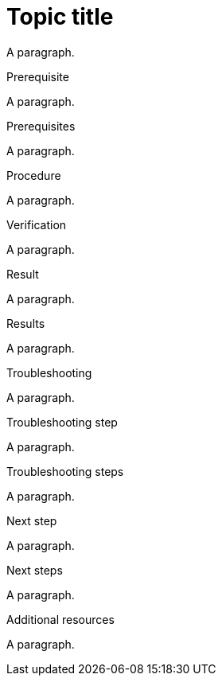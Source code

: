 // Identify the document as a procedure module:
:_mod-docs-content-type: PROCEDURE

= Topic title

A paragraph.

.Prerequisite

A paragraph.

.Prerequisites

A paragraph.

.Procedure

A paragraph.

.Verification

A paragraph.

.Result

A paragraph.

.Results

A paragraph.

.Troubleshooting

A paragraph.

.Troubleshooting step

A paragraph.

.Troubleshooting steps

A paragraph.

.Next step

A paragraph.

.Next steps

A paragraph.

.Additional resources

A paragraph.
